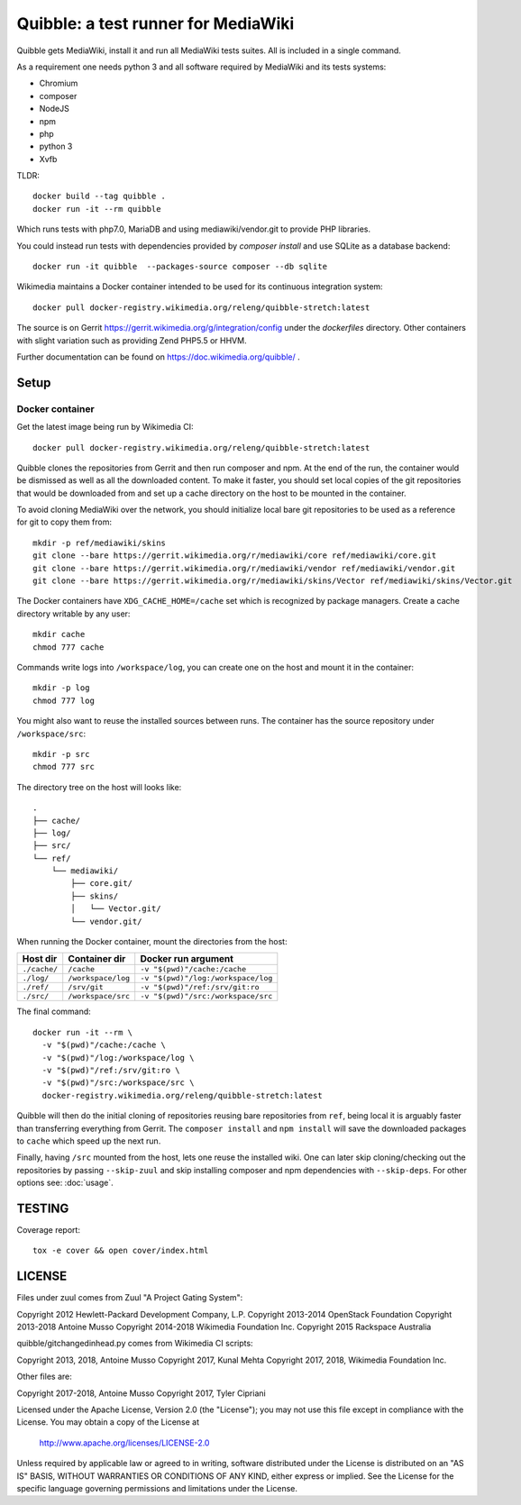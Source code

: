 Quibble: a test runner for MediaWiki
====================================

Quibble gets MediaWiki, install it and run all MediaWiki tests suites. All
is included in a single command.

As a requirement one needs python 3 and all software required by MediaWiki
and its tests systems:

- Chromium
- composer
- NodeJS
- npm
- php
- python 3
- Xvfb

TLDR::

    docker build --tag quibble .
    docker run -it --rm quibble

Which runs tests with php7.0, MariaDB and using mediawiki/vendor.git to
provide PHP libraries.

You could instead run tests with dependencies provided by `composer install`
and use SQLite as a database backend::

    docker run -it quibble  --packages-source composer --db sqlite

Wikimedia maintains a Docker container intended to be used for its
continuous integration system::

    docker pull docker-registry.wikimedia.org/releng/quibble-stretch:latest

The source is on Gerrit https://gerrit.wikimedia.org/g/integration/config
under the `dockerfiles` directory. Other containers with slight variation such
as providing Zend PHP5.5 or HHVM.

Further documentation can be found on https://doc.wikimedia.org/quibble/ .


Setup
-----

Docker container
~~~~~~~~~~~~~~~~

Get the latest image being run by Wikimedia CI::

  docker pull docker-registry.wikimedia.org/releng/quibble-stretch:latest

Quibble clones the repositories from Gerrit and then run composer and npm. At
the end of the run, the container would be dismissed as well as all the
downloaded content. To make it faster, you should set local copies of the git
repositories that would be downloaded from and set up a cache directory on the
host to be mounted in the container.

To avoid cloning MediaWiki over the network, you should initialize local
bare git repositories to be used as a reference for git to copy them from::

    mkdir -p ref/mediawiki/skins
    git clone --bare https://gerrit.wikimedia.org/r/mediawiki/core ref/mediawiki/core.git
    git clone --bare https://gerrit.wikimedia.org/r/mediawiki/vendor ref/mediawiki/vendor.git
    git clone --bare https://gerrit.wikimedia.org/r/mediawiki/skins/Vector ref/mediawiki/skins/Vector.git

The Docker containers have ``XDG_CACHE_HOME=/cache`` set which is recognized by
package managers.  Create a cache directory writable by any user::

    mkdir cache
    chmod 777 cache

Commands write logs into ``/workspace/log``, you can create one on the host and
mount it in the container::

    mkdir -p log
    chmod 777 log

You might also want to reuse the installed sources between runs. The container
has the source repository under ``/workspace/src``::

   mkdir -p src
   chmod 777 src

The directory tree on the host will looks like::

    .
    ├── cache/
    ├── log/
    ├── src/
    └── ref/
        └── mediawiki/
            ├── core.git/
            ├── skins/
            │   └── Vector.git/
            └── vendor.git/


When running the Docker container, mount the directories from the host:

============ ================== ================================
Host dir     Container dir      Docker run argument
============ ================== ================================
``./cache/`` ``/cache``         ``-v "$(pwd)"/cache:/cache``
``./log/``   ``/workspace/log`` ``-v "$(pwd)"/log:/workspace/log``
``./ref/``   ``/srv/git``       ``-v "$(pwd)"/ref:/srv/git:ro``
``./src/``   ``/workspace/src`` ``-v "$(pwd)"/src:/workspace/src``
============ ================== ================================

The final command::

    docker run -it --rm \
      -v "$(pwd)"/cache:/cache \
      -v "$(pwd)"/log:/workspace/log \
      -v "$(pwd)"/ref:/srv/git:ro \
      -v "$(pwd)"/src:/workspace/src \
      docker-registry.wikimedia.org/releng/quibble-stretch:latest

Quibble will then do the initial cloning of repositories reusing bare
repositories from ``ref``, being local it is arguably faster than transferring
everything from Gerrit. The ``composer install`` and ``npm install`` will save
the downloaded packages to ``cache`` which speed up the next run.

Finally, having ``/src`` mounted from the host, lets one reuse the installed
wiki. One can later skip cloning/checking out the repositories by passing
``--skip-zuul`` and skip installing composer and npm dependencies with
``--skip-deps``. For other options see: :doc:`usage`.

TESTING
-------

Coverage report::

    tox -e cover && open cover/index.html

LICENSE
-------

Files under zuul comes from Zuul "A Project Gating System":

Copyright 2012 Hewlett-Packard Development Company, L.P.
Copyright 2013-2014 OpenStack Foundation
Copyright 2013-2018 Antoine Musso
Copyright 2014-2018 Wikimedia Foundation Inc.
Copyright 2015 Rackspace Australia

quibble/gitchangedinhead.py comes from Wikimedia CI scripts:

Copyright 2013, 2018, Antoine Musso
Copyright 2017, Kunal Mehta
Copyright 2017, 2018, Wikimedia Foundation Inc.


Other files are:

Copyright 2017-2018, Antoine Musso
Copyright 2017, Tyler Cipriani


Licensed under the Apache License, Version 2.0 (the "License");
you may not use this file except in compliance with the License.
You may obtain a copy of the License at

    http://www.apache.org/licenses/LICENSE-2.0

Unless required by applicable law or agreed to in writing, software
distributed under the License is distributed on an "AS IS" BASIS,
WITHOUT WARRANTIES OR CONDITIONS OF ANY KIND, either express or implied.
See the License for the specific language governing permissions and
limitations under the License.
